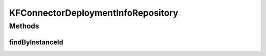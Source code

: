 .. java:import:: io.github.ust.mico.core.model KFConnectorDeploymentInfo

.. java:import:: org.springframework.data.neo4j.repository Neo4jRepository

.. java:import:: java.util Optional

KFConnectorDeploymentInfoRepository
===================================

.. java:package:: io.github.ust.mico.core.persistence
   :noindex:

.. java:type:: public interface KFConnectorDeploymentInfoRepository extends Neo4jRepository<KFConnectorDeploymentInfo, Long>

Methods
-------
findByInstanceId
^^^^^^^^^^^^^^^^

.. java:method::  Optional<KFConnectorDeploymentInfo> findByInstanceId(String instanceId)
   :outertype: KFConnectorDeploymentInfoRepository

